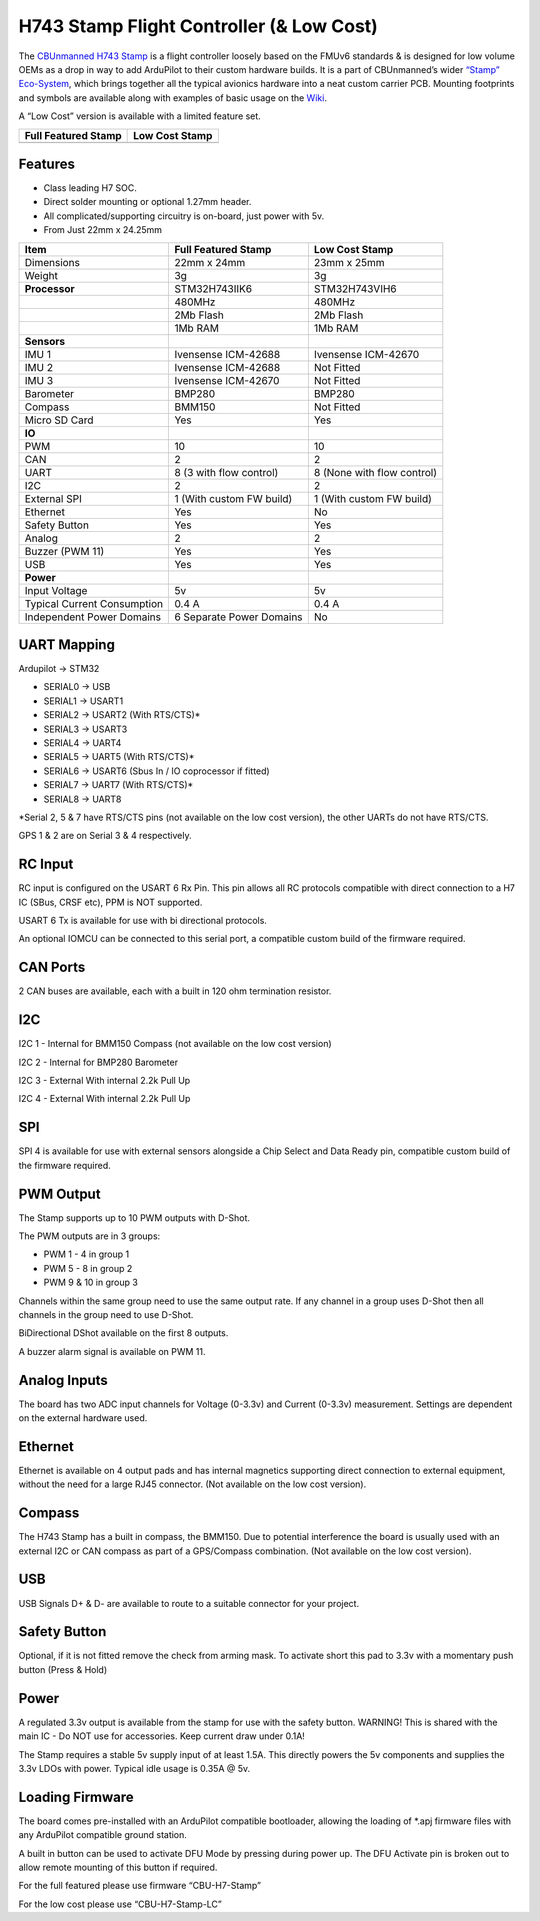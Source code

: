 .. _common-StampH743:

=========================================
H743 Stamp Flight Controller (& Low Cost)
=========================================

The `CBUnmanned H743 Stamp <https://cbunmanned.com/store>`__ is a flight
controller loosely based on the FMUv6 standards & is designed for low
volume OEMs as a drop in way to add ArduPilot to their custom hardware
builds. It is a part of CBUnmanned’s wider `“Stamp”
Eco-System <https://cbunmanned.com/>`__, which brings together all the
typical avionics hardware into a neat custom carrier PCB. Mounting
footprints and symbols are available along with examples of basic usage
on the `Wiki <https://wiki.cbunmanned.com/>`__.

A “Low Cost” version is available with a limited feature set.


+----------------------+----------------------+
| Full Featured Stamp  | Low Cost Stamp       |
+======================+======================+
| |image1|             |  |image2|            |
+----------------------+----------------------+

     
Features
========

-  Class leading H7 SOC.

-  Direct solder mounting or optional 1.27mm header.

-  All complicated/supporting circuitry is on-board, just power with 5v.

-  From Just 22mm x 24.25mm


+----------------------+----------------------+----------------------+
| Item                 | Full Featured Stamp  | Low Cost Stamp       |
+======================+======================+======================+
| Dimensions           | 22mm x 24mm          | 23mm x 25mm          |
+----------------------+----------------------+----------------------+
| Weight               | 3g                   | 3g                   |
+----------------------+----------------------+----------------------+
| **Processor**        | STM32H743IIK6        | STM32H743VIH6        |
+----------------------+----------------------+----------------------+
|                      | 480MHz               | 480MHz               |
+----------------------+----------------------+----------------------+
|                      | 2Mb Flash            | 2Mb Flash            |
+----------------------+----------------------+----------------------+
|                      | 1Mb RAM              | 1Mb RAM              |
+----------------------+----------------------+----------------------+
| **Sensors**          |                      |                      |
+----------------------+----------------------+----------------------+
| IMU 1                | Ivensense ICM-42688  | Ivensense ICM-42670  |
+----------------------+----------------------+----------------------+
| IMU 2                | Ivensense ICM-42688  | Not Fitted           |
+----------------------+----------------------+----------------------+
| IMU 3                | Ivensense ICM-42670  | Not Fitted           |
+----------------------+----------------------+----------------------+
| Barometer            | BMP280               | BMP280               |
+----------------------+----------------------+----------------------+
| Compass              | BMM150               | Not Fitted           |
+----------------------+----------------------+----------------------+
| Micro SD Card        | Yes                  | Yes                  |
+----------------------+----------------------+----------------------+
| **IO**               |                      |                      |
+----------------------+----------------------+----------------------+
| PWM                  | 10                   | 10                   |
+----------------------+----------------------+----------------------+
| CAN                  | 2                    | 2                    |
+----------------------+----------------------+----------------------+
| UART                 | 8 (3 with flow       | 8 (None with flow    |
|                      | control)             | control)             |
+----------------------+----------------------+----------------------+
| I2C                  | 2                    | 2                    |
+----------------------+----------------------+----------------------+
| External SPI         | 1 (With custom FW    | 1 (With custom FW    |
|                      | build)               | build)               |
+----------------------+----------------------+----------------------+
| Ethernet             | Yes                  | No                   |
+----------------------+----------------------+----------------------+
| Safety Button        | Yes                  | Yes                  |
+----------------------+----------------------+----------------------+
| Analog               | 2                    | 2                    |
+----------------------+----------------------+----------------------+
| Buzzer (PWM 11)      | Yes                  | Yes                  |
+----------------------+----------------------+----------------------+
| USB                  | Yes                  | Yes                  |
+----------------------+----------------------+----------------------+
| **Power**            |                      |                      |
+----------------------+----------------------+----------------------+
| Input Voltage        | 5v                   | 5v                   |
+----------------------+----------------------+----------------------+
| Typical Current      | 0.4 A                | 0.4 A                |
| Consumption          |                      |                      |
+----------------------+----------------------+----------------------+
| Independent Power    | 6 Separate Power     | No                   |
| Domains              | Domains              |                      |
+----------------------+----------------------+----------------------+



UART Mapping
============

Ardupilot -> STM32

-  SERIAL0 -> USB

-  SERIAL1 -> USART1

-  SERIAL2 -> USART2 (With RTS/CTS)\*

-  SERIAL3 -> USART3

-  SERIAL4 -> UART4

-  SERIAL5 -> UART5 (With RTS/CTS)\*

-  SERIAL6 -> USART6 (Sbus In / IO coprocessor if fitted)

-  SERIAL7 -> UART7 (With RTS/CTS)\*

-  SERIAL8 -> UART8

\*Serial 2, 5 & 7 have RTS/CTS pins (not available on the low cost
version), the other UARTs do not have RTS/CTS.

GPS 1 & 2 are on Serial 3 & 4 respectively.


RC Input
========

RC input is configured on the USART 6 Rx Pin. This pin allows all RC
protocols compatible with direct connection to a H7 IC (SBus, CRSF etc),
PPM is NOT supported.

USART 6 Tx is available for use with bi directional protocols.

An optional IOMCU can be connected to this serial port, a compatible
custom build of the firmware required.


CAN Ports
=========

2 CAN buses are available, each with a built in 120 ohm termination
resistor.


I2C
===

I2C 1 - Internal for BMM150 Compass (not available on the low cost
version)

I2C 2 - Internal for BMP280 Barometer

I2C 3 - External With internal 2.2k Pull Up

I2C 4 - External With internal 2.2k Pull Up


SPI
===

SPI 4 is available for use with external sensors alongside a Chip Select
and Data Ready pin, compatible custom build of the firmware required.


PWM Output
==========

The Stamp supports up to 10 PWM outputs with D-Shot.

The PWM outputs are in 3 groups:

-  PWM 1 - 4 in group 1

-  PWM 5 - 8 in group 2

-  PWM 9 & 10 in group 3

Channels within the same group need to use the same output rate. If any
channel in a group uses D-Shot then all channels in the group need to
use D-Shot.

BiDirectional DShot available on the first 8 outputs.

A buzzer alarm signal is available on PWM 11.


Analog Inputs
=============

The board has two ADC input channels for Voltage (0-3.3v) and Current
(0-3.3v) measurement. Settings are dependent on the external hardware
used.


Ethernet
========

Ethernet is available on 4 output pads and has internal magnetics
supporting direct connection to external equipment, without the need for
a large RJ45 connector. (Not available on the low cost version).


Compass
=======

The H743 Stamp has a built in compass, the BMM150. Due to potential
interference the board is usually used with an external I2C or CAN
compass as part of a GPS/Compass combination. (Not available on the low
cost version).


USB
===

USB Signals D+ & D- are available to route to a suitable connector for
your project.


Safety Button
=============

Optional, if it is not fitted remove the check from arming mask. To
activate short this pad to 3.3v with a momentary push button (Press &
Hold)


Power
=========

A regulated 3.3v output is available from the stamp for use with the
safety button. WARNING! This is shared with the main IC - Do NOT use for
accessories. Keep current draw under 0.1A!

The Stamp requires a stable 5v supply input of at least 1.5A. This
directly powers the 5v components and supplies the 3.3v LDOs with power.
Typical idle usage is 0.35A @ 5v.


Loading Firmware
================

The board comes pre-installed with an ArduPilot compatible bootloader,
allowing the loading of \*.apj firmware files with any ArduPilot
compatible ground station.

A built in button can be used to activate DFU Mode by pressing during
power up. The DFU Activate pin is broken out to allow remote mounting of
this button if required.

For the full featured please use firmware “CBU-H7-Stamp”

For the low cost please use “CBU-H7-Stamp-LC”

.. |image1| image:: ../../../images/fc-cbu-h7-stamp.jpg
            :target: ../images/fc-cbu-h7-stamp.jpg
.. |image2| image:: ../../../images/fc-cbu-h7-stamp-lc.jpg
            :target: ../_images/fc-cbu-h7-stamp-lc.jpg

